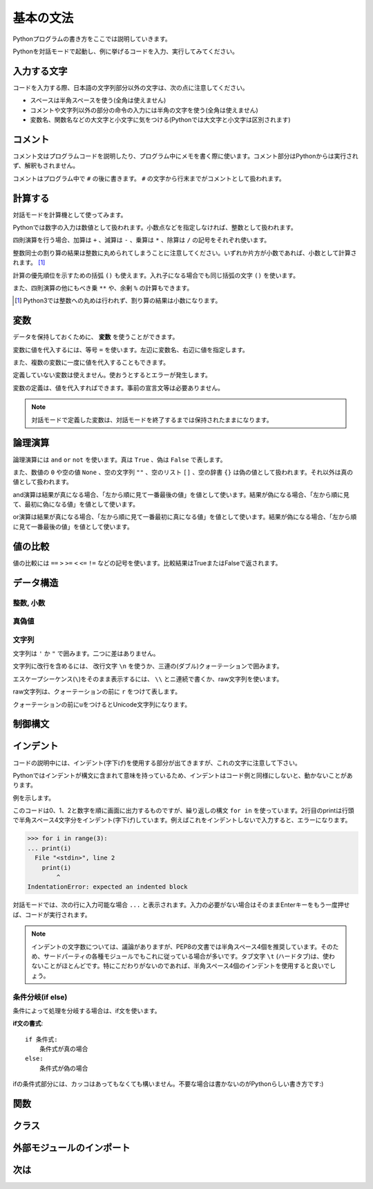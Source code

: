 基本の文法
==========

Pythonプログラムの書き方をここでは説明していきます。

Pythonを対話モードで起動し、例に挙げるコードを入力、実行してみてください。

入力する文字
------------

コードを入力する際、日本語の文字列部分以外の文字は、次の点に注意してください。

* スペースは半角スペースを使う(全角は使えません)
* コメントや文字列以外の部分の命令の入力には半角の文字を使う(全角は使えません)
* 変数名、関数名などの大文字と小文字に気をつける(Pythonでは大文字と小文字は区別されます)

コメント
--------

コメント文はプログラムコードを説明したり、プログラム中にメモを書く際に使います。コメント部分はPythonからは実行されず、解釈もされません。

コメントはプログラム中で ``#`` の後に書きます。 ``#`` の文字から行末までがコメントとして扱われます。

.. doctest::

   >>> # これはコメントです
   >>> print(u"これは実行されます")
   これは実行されます
   >>> #print(u"これは実行されません")

計算する
--------

対話モードを計算機として使ってみます。

Pythonでは数字の入力は数値として扱われます。小数点などを指定しなければ、整数として扱われます。

.. doctest::

   >>> 12345
   12345

四則演算を行う場合、加算は ``+`` 、減算は ``-`` 、乗算は ``*`` 、除算は ``/`` の記号をそれぞれ使います。

.. doctest::

   >>> 5 + 3  # 5と3を足す
   8
   >>> 5 - 3  # 5から3を引く
   2
   >>> 5 * 3  # 5に3を掛ける
   15
   >>> 5 / 3  # 5を3で割る
   1

整数同士の割り算の結果は整数に丸められてしまうことに注意してください。いずれか片方が小数であれば、小数として計算されます。 [#]_

.. doctest::

   >>> 5.0 / 3
   1.6666666666666667

計算の優先順位を示すための括弧 ``()`` も使えます。入れ子になる場合でも同じ括弧の文字 ``()`` を使います。

.. doctest::

   >>> 2 * (5 * (2 + 3) + 1)
   52

また、四則演算の他にもべき乗 ``**`` や、余剰 ``%`` の計算もできます。

.. doctest::

   >>> 2 ** 4  # 2の4乗
   16
   >>> 10 % 3  # 10を3で割った余り
   1

.. [#] Python3では整数への丸めは行われず、割り算の結果は小数になります。

変数
----

データを保持しておくために、 **変数** を使うことができます。

変数に値を代入するには、等号 ``=`` を使います。左辺に変数名、右辺に値を指定します。

.. doctest::

   >>> width = 20
   >>> height = 5 * 9
   >>> width * height
   900

また、複数の変数に一度に値を代入することもできます。

.. doctest::

   >>> x = y = z = 0
   >>> x
   0
   >>> y
   0
   >>> z
   0

定義していない変数は使えません。使おうとするとエラーが発生します。

.. doctest::

   >>> hoge  # hogeは未定義
   Traceback (most recent call last):
     File "<stdin>", line 1, in <module>
   NameError: name 'hoge' is not defined
   >>> hoge = 100
   >>> hoge
   100

変数の定義は、値を代入すればできます。事前の宣言文等は必要ありません。

.. note::

   対話モードで定義した変数は、対話モードを終了するまでは保持されたままになります。

論理演算
--------

論理演算には ``and`` ``or`` ``not`` を使います。真は ``True`` 、偽は ``False`` で表します。

.. doctest::

   >>> True and True
   True
   >>> True and False
   False
   >>> False and True
   False
   >>> False and False
   False
   >>> True or True
   True
   >>> True or False
   True
   >>> False or True
   True
   >>> False or False
   False
   >>> not True
   False
   >>> not False
   True

また、数値の ``0`` や空の値 ``None`` 、空の文字列 ``""`` 、空のリスト ``[]`` 、空の辞書 ``{}`` は偽の値として扱われます。それ以外は真の値として扱われます。

and演算は結果が真になる場合、「左から順に見て一番最後の値」を値として使います。結果が偽になる場合、「左から順に見て、最初に偽になる値」を値として使います。

.. doctest::

   >>> True and 123 and "abc"  # 真
   'abc'
   >>> True and 0 and "abc"  # 偽
   0

or演算は結果が真になる場合、「左から順に見て一番最初に真になる値」を値として使います。結果が偽になる場合、「左から順に見て一番最後の値」を値として使います。

.. doctest::

   >>> False or 123 or "abc"  # 真
   123
   >>> False or 0 or []  # 偽
   []

値の比較
--------

値の比較には ``==`` ``>`` ``>=`` ``<`` ``<=`` ``!=`` などの記号を使います。比較結果はTrueまたはFalseで返されます。

.. doctest::

   >>> x = 10  # xに10を代入
   >>> x == 10  # xと10は等しい
   True
   >>> x != 5  # xは5ではない
   True
   >>> 5 > 2  # 5は2より大きい
   True
   >>> 5 < 2  # 5は2より小さい
   False

データ構造
----------

整数, 小数
~~~~~~~~~~

.. doctest::

   >>> 1234
   1234
   >>> 3.14
   3.14

真偽値
~~~~~~

.. doctest::

   >>> True
   True
   >>> False
   False

文字列
~~~~~~

文字列は ``'`` か ``"`` で囲みます。二つに差はありません。

.. doctest::

   >>> 'Good morning, Feiz!'
   'Good morning, Feiz!'

文字列に改行を含めるには、 改行文字 ``\n`` を使うか、三連の(ダブル)クォーテーションで囲みます。

.. doctest::

   >>> print('Feiz!\nGood Bye!!')
   Feiz!
   Good Bye!!
   >>> print("""Azuma
   ... Kenta""")
   Azuma
   Kenta

エスケープシーケンス(``\``)をそのまま表示するには、 ``\\`` とニ連続で書くか、raw文字列を使います。

raw文字列は、クォーテーションの前に ``r`` をつけて表します。

.. doctest::

   >>> print('Feiz!\nFeeeeeeiz!!')  # 何もしない場合改行して表示される
   Feiz!
   Feeeeeeiz!!
   >>> print('Feiz!\\nFeeeeeiz!!')  # 2連続で書く場合
   Feiz!\nFeeeeeiz!!
   >>> print(r'Feiz!\nGood Bye!!')  # raw文字列を使う場合
   Feiz!\nGood Bye!!

クォーテーションの前にuをつけるとUnicode文字列になります。

.. doctest::

   >>> u"あずま"
   u'\u3042\u305a\u307e'

制御構文
--------

インデント
----------

コードの説明中には、インデント(字下げ)を使用する部分が出てきますが、これの文字に注意して下さい。 

Pythonではインデントが構文に含まれて意味を持っているため、インデントはコード例と同様にしないと、動かないことがあります。

例を示します。

.. doctest::

   >>> for i in range(3):
   ...     print(i)
   ...
   0
   1
   2

このコードは0、1、2と数字を順に画面に出力するものですが、繰り返しの構文 ``for in`` を使っています。2行目のprintは行頭で半角スペース4文字分をインデント(字下げ)しています。例えばこれをインデントしないで入力すると、エラーになります。

.. code-block:: python

   >>> for i in range(3):
   ... print(i)
     File "<stdin>", line 2
       print(i)
           ^
   IndentationError: expected an indented block

対話モードでは、次の行に入力可能な場合 ``...`` と表示されます。入力の必要がない場合はそのままEnterキーをもう一度押せば、コードが実行されます。

.. note::

   インデントの文字数については、議論がありますが、PEP8の文書では半角スペース4個を推奨しています。そのため、サードパーティの各種モジュールでもこれに従っている場合が多いです。タブ文字 ``\t`` (ハードタブ)は、使わないことがほとんどです。特にこだわりがないのであれば、半角スペース4個のインデントを使用すると良いでしょう。

条件分岐(if else)
~~~~~~~~~~~~~~~~~

条件によって処理を分岐する場合は、if文を使います。

**if文の書式**:

::

   if 条件式:
       条件式が真の場合
   else:
       条件式が偽の場合

.. doctest::

   >>> x = 20
   >>> if x == 20:
   ...     print('x equals 20!')
   ... elif x > 20:
   ...     print('x larger than 20!')
   ... else:
   ...     print('x smaller than 20!')
   x equals 20!

ifの条件式部分には、カッコはあってもなくても構いません。不要な場合は書かないのがPythonらしい書き方です:)

関数
----

クラス
------

外部モジュールのインポート
--------------------------

次は
----
